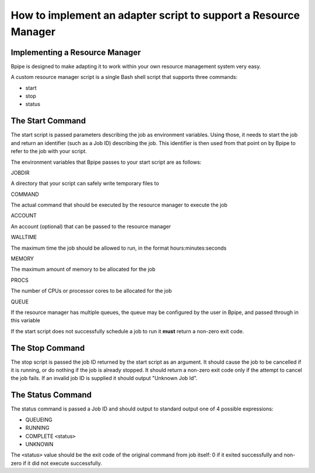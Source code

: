 How to implement an adapter script to support a Resource Manager
================================================================

Implementing a Resource Manager
~~~~~~~~~~~~~~~~~~~~~~~~~~~~~~~

Bpipe is designed to make adapting it to work within your own resource
management system very easy.

A custom resource manager script is a single Bash shell script that
supports three commands:

-  start
-  stop
-  status

The Start Command
~~~~~~~~~~~~~~~~~

The start script is passed parameters describing the job as environment
variables. Using those, it needs to start the job and return an
identifier (such as a Job ID) describing the job. This identifier is
then used from that point on by Bpipe to refer to the job with your
script.

The environment variables that Bpipe passes to your start script are as
follows:

.. raw:: html

   <table>

.. raw:: html

   <tr>

.. raw:: html

   <td>

JOBDIR

.. raw:: html

   </td>

.. raw:: html

   <td>

A directory that your script can safely write temporary files to

.. raw:: html

   </td>

.. raw:: html

   </tr>

.. raw:: html

   <tr>

.. raw:: html

   <td>

COMMAND

.. raw:: html

   </td>

.. raw:: html

   <td>

The actual command that should be executed by the resource manager to
execute the job

.. raw:: html

   </td>

.. raw:: html

   </tr>

.. raw:: html

   <tr>

.. raw:: html

   <td>

ACCOUNT

.. raw:: html

   </td>

.. raw:: html

   <td>

An account (optional) that can be passed to the resource manager

.. raw:: html

   </td>

.. raw:: html

   </tr>

.. raw:: html

   <tr>

.. raw:: html

   <td>

WALLTIME

.. raw:: html

   </td>

.. raw:: html

   <td>

The maximum time the job should be allowed to run, in the format
hours:minutes:seconds

.. raw:: html

   </td>

.. raw:: html

   </tr>

.. raw:: html

   <tr>

.. raw:: html

   <td>

MEMORY

.. raw:: html

   </td>

.. raw:: html

   <td>

The maximum amount of memory to be allocated for the job

.. raw:: html

   </td>

.. raw:: html

   </tr>

.. raw:: html

   <tr>

.. raw:: html

   <td>

PROCS

.. raw:: html

   </td>

.. raw:: html

   <td>

The number of CPUs or processor cores to be allocated for the job

.. raw:: html

   </td>

.. raw:: html

   </tr>

.. raw:: html

   <tr>

.. raw:: html

   <td>

QUEUE

.. raw:: html

   </td>

.. raw:: html

   <td>

If the resource manager has multiple queues, the queue may be configured
by the user in Bpipe, and passed through in this variable

.. raw:: html

   </td>

.. raw:: html

   </tr>

.. raw:: html

   </table>

If the start script does not successfully schedule a job to run it
**must** return a non-zero exit code.

The Stop Command
~~~~~~~~~~~~~~~~

The stop script is passed the job ID returned by the start script as an
argument. It should cause the job to be cancelled if it is running, or
do nothing if the job is already stopped. It should return a non-zero
exit code only if the attempt to cancel the job fails. If an invalid job
ID is supplied it should output "Unknown Job Id".

The Status Command
~~~~~~~~~~~~~~~~~~

The status command is passed a Job ID and should output to standard
output one of 4 possible expressions:

-  QUEUEING
-  RUNNING
-  COMPLETE ``<``\ status\ ``>``
-  UNKNOWN

The ``<``\ status\ ``>`` value should be the exit code of the original
command from job itself: 0 if it exited successfully and non-zero if it
did not execute successfully.
